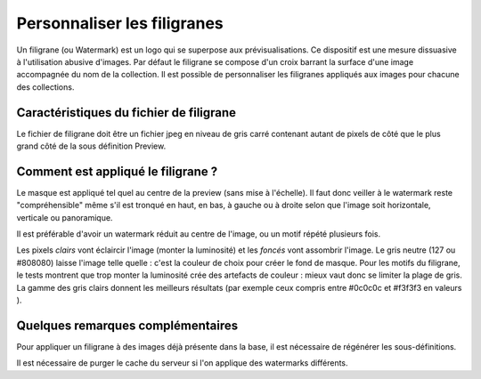 Personnaliser les filigranes
============================

Un filigrane (ou Watermark) est un logo qui se superpose aux prévisualisations.
Ce dispositif est une mesure dissuasive à l'utilisation abusive d'images.
Par défaut le filigrane se compose d'un croix barrant la surface d'une image
accompagnée du nom de la collection.
Il est possible de personnaliser les filigranes appliqués aux images pour
chacune des collections.

Caractéristiques du fichier de filigrane
----------------------------------------

Le fichier de filigrane doit être un fichier jpeg en niveau de gris carré
contenant autant de pixels de côté que le plus grand côté de la sous définition
Preview.

Comment est appliqué le filigrane ?
-----------------------------------

Le masque est appliqué tel quel au centre de la preview (sans mise à l'échelle).
Il faut donc veiller à le watermark reste "compréhensible" même s'il est tronqué
en haut, en bas, à gauche ou à droite selon que l'image soit horizontale,
verticale ou panoramique.

Il est préférable d'avoir un watermark réduit au centre de l'image, ou un motif
répété plusieurs fois.

Les pixels *clairs* vont éclaircir l'image (monter la luminosité) et les
*foncés* vont assombrir l'image.
Le gris neutre (127 ou #808080) laisse l'image telle quelle : c'est la couleur
de choix pour créer le fond de masque.
Pour les motifs du filigrane, le tests montrent que trop monter la luminosité
crée des artefacts de couleur : mieux vaut donc se limiter la plage de gris.
La gamme des gris clairs donnent les meilleurs résultats (par exemple ceux
compris entre #0c0c0c et #f3f3f3 en valeurs ).

Quelques remarques complémentaires
----------------------------------

Pour appliquer un filigrane à des images déjà présente dans la base, il est
nécessaire de régénérer les sous-définitions.

Il est nécessaire de purger le cache du serveur si l'on applique des watermarks
différents.



